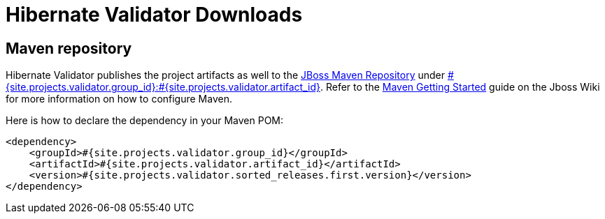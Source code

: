 = Hibernate Validator Downloads
:awestruct-layout: project-downloads
:awestruct-project: validator
:page-interpolate: true
:nexus: https://repository.jboss.org/nexus/
:nexus-search: https://repository.jboss.org/nexus/index.html#nexus-search;gav~#{site.projects.validator.group_id}~#{site.projects.validator.artifact_id}~~~
:groupId: #{site.projects.validator.group_id}
:artifactId: #{site.projects.validator.artifact_id}
:version: #{site.projects.validator.sorted_releases.first.version}

== Maven repository

Hibernate Validator publishes the project artifacts as well to the
{nexus}[JBoss Maven Repository] under {nexus-search}[{groupId}:{artifactId}].
Refer to the http://community.jboss.org/wiki/MavenGettingStarted-Users[Maven Getting Started] guide on the Jboss Wiki for more information on how to configure Maven.

Here is how to declare the dependency in your Maven POM:

[source,xml]
[subs="verbatim,attributes"]
----
<dependency>
    <groupId>{groupId}</groupId>
    <artifactId>{artifactId}</artifactId>
    <version>{version}</version>
</dependency>
----
